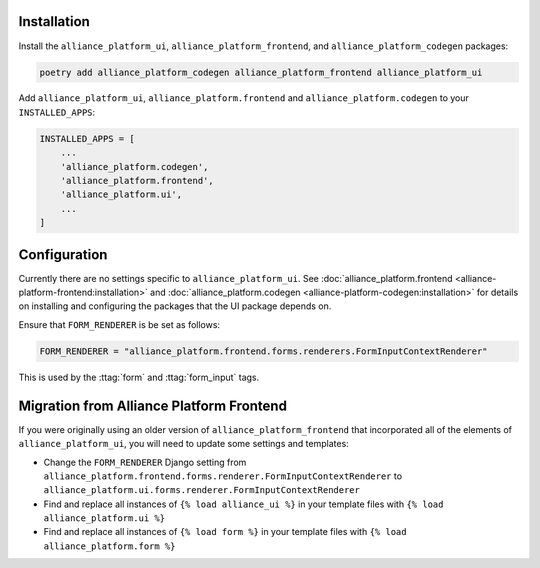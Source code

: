 Installation
------------

Install the ``alliance_platform_ui``, ``alliance_platform_frontend``, and ``alliance_platform_codegen`` packages:

.. code-block:: bash

    poetry add alliance_platform_codegen alliance_platform_frontend alliance_platform_ui

Add ``alliance_platform_ui``, ``alliance_platform.frontend`` and ``alliance_platform.codegen`` to your ``INSTALLED_APPS``:

.. code-block:: python

    INSTALLED_APPS = [
        ...
        'alliance_platform.codegen',
        'alliance_platform.frontend',
        'alliance_platform.ui',
        ...
    ]

Configuration
-------------

Currently there are no settings specific to ``alliance_platform_ui``. See :doc:`alliance_platform.frontend <alliance-platform-frontend:installation>`
and :doc:`alliance_platform.codegen <alliance-platform-codegen:installation>` for details on installing and configuring the packages
that the UI package depends on.

Ensure that ``FORM_RENDERER`` is be set as follows:

.. code-block:: python

    FORM_RENDERER = "alliance_platform.frontend.forms.renderers.FormInputContextRenderer"

This is used by the :ttag:`form` and :ttag:`form_input` tags.

Migration from Alliance Platform Frontend
-----------------------------------------

If you were originally using an older version of ``alliance_platform_frontend`` that incorporated all of the elements of ``alliance_platform_ui``,
you will need to update some settings and templates:

* Change the ``FORM_RENDERER`` Django setting from ``alliance_platform.frontend.forms.renderer.FormInputContextRenderer``
  to ``alliance_platform.ui.forms.renderer.FormInputContextRenderer``

* Find and replace all instances of ``{% load alliance_ui %}`` in your template files with ``{% load alliance_platform.ui %}``

* Find and replace all instances of ``{% load form %}`` in your template files with ``{% load alliance_platform.form %}``

